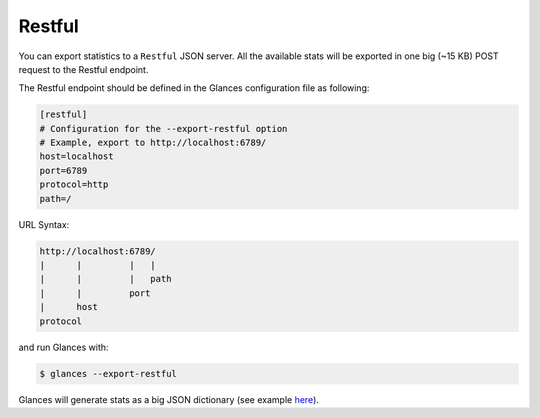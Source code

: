 .. _restful:

Restful
=======

You can export statistics to a ``Restful`` JSON server. All the available stats
will be exported in one big (~15 KB) POST request to the Restful endpoint.

The Restful endpoint should be defined in the Glances configuration file as
following:

.. code-block:: ini

    [restful]
    # Configuration for the --export-restful option
    # Example, export to http://localhost:6789/
    host=localhost
    port=6789
    protocol=http
    path=/

URL Syntax:

.. code-block:: ini

    http://localhost:6789/
    |      |         |   |
    |      |         |   path
    |      |         port
    |      host
    protocol

and run Glances with:

.. code-block:: console

    $ glances --export-restful

Glances will generate stats as a big JSON dictionary (see example `here`_).


.. _here: https://pastebin.com/7U3vXqvF
